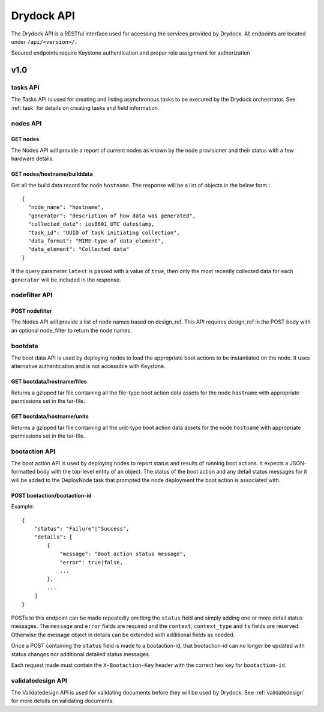 .. _api:

===========
Drydock API
===========

The Drydock API is a RESTful interface used for accessing the services provided by Drydock.
All endpoints are located under ``/api/<version>/``.

Secured endpoints require Keystone authentication and proper role assignment for authorization

v1.0
====

.. _tasks-api:

tasks API
---------

The Tasks API is used for creating and listing asynchronous tasks to be executed by the
Drydock orchestrator. See :ref:`task` for details on creating tasks and field information.

nodes API
---------

GET nodes
^^^^^^^^^

The Nodes API will provide a report of current nodes as known by the node provisioner
and their status with a few hardware details.

GET nodes/hostname/builddata
^^^^^^^^^^^^^^^^^^^^^^^^^^^^

Get all the build data record for node ``hostname``. The response will be a list of
objects in the below form.::

    {
      "node_name": "hostname",
      "generator": "description of how data was generated",
      "collected_date": ios8601 UTC datestamp,
      "task_id": "UUID of task initiating collection",
      "data_format": "MIME-type of data_element",
      "data_element": "Collected data"
    }

If the query parameter ``latest`` is passed with a value of ``true``, then only
the most recently collected data for each ``generator`` will be included in the
response.

nodefilter API
--------------

POST nodefilter
^^^^^^^^^^^^^^^

The Nodes API will provide a list of node names based on design_ref.  This API
requires design_ref in the POST body with an optional node_filter to return the node
names.

bootdata
--------

The boot data API is used by deploying nodes to load the appropriate boot actions to be
instantiated on the node. It uses alternative authentication and is not accessible with
Keystone.

GET bootdata/hostname/files
^^^^^^^^^^^^^^^^^^^^^^^^^^^

Returns a gzipped tar file containing all the file-type boot action data assets for
the node ``hostname`` with appropriate permissions set in the tar-file.

GET bootdata/hostname/units
^^^^^^^^^^^^^^^^^^^^^^^^^^^

Returns a gzipped tar file containing all the unit-type boot action data assets for
the node ``hostname`` with appropriate permissions set in the tar-file.

.. _bootaction-api:

bootaction API
--------------

The boot action API is used by deploying nodes to report status and results of running
boot actions. It expects a JSON-formatted body with the top-level entity of an object.
The status of the boot action and any detail status messages for it will be added to the
DeployNode task that prompted the node deployment the boot action is associated with.

POST bootaction/bootaction-id
^^^^^^^^^^^^^^^^^^^^^^^^^^^^^

Example::

    {
        "status": "Failure"|"Success",
        "details": [
            {
                "message": "Boot action status message",
                "error": true|false,
                ...
            },
            ...
        ]
    }

POSTs to this endpoint can be made repeatedly omitting the ``status`` field and simply
adding one or more detail status messages. The ``message`` and ``error`` fields are required and
the ``context``, ``context_type`` and ``ts`` fields are reserved. Otherwise the message
object in details can be extended with additional fields as needed.

Once a POST containing the ``status`` field is made to a bootaction-id, that bootaction-id can no
longer be updated with status changes nor additional detailed status messages.

Each request made must contain the ``X-Bootaction-Key`` header with the correct hex
key for ``bootaction-id``.

validatedesign API
------------------

The Validatedesign API is used for validating documents before they will be used by Drydock. See
:ref:`validatedesign` for more details on validating documents.
